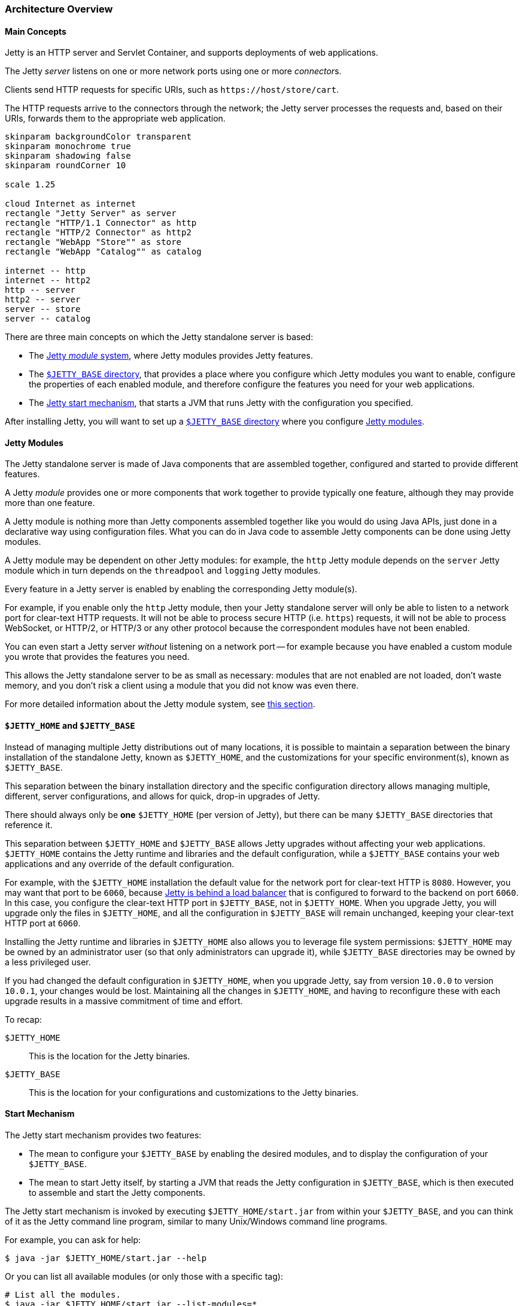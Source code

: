 //
// ========================================================================
// Copyright (c) 1995-2022 Mort Bay Consulting Pty Ltd and others.
//
// This program and the accompanying materials are made available under the
// terms of the Eclipse Public License v. 2.0 which is available at
// https://www.eclipse.org/legal/epl-2.0, or the Apache License, Version 2.0
// which is available at https://www.apache.org/licenses/LICENSE-2.0.
//
// SPDX-License-Identifier: EPL-2.0 OR Apache-2.0
// ========================================================================
//

[[og-arch]]
=== Architecture Overview

[[og-arch-concepts]]
==== Main Concepts

Jetty is an HTTP server and Servlet Container, and supports deployments of web applications.

The Jetty _server_ listens on one or more network ports using one or more __connector__s.

Clients send HTTP requests for specific URIs, such as `+https://host/store/cart+`.

The HTTP requests arrive to the connectors through the network; the Jetty server processes the requests and, based on their URIs, forwards them to the appropriate web application.

[plantuml]
----
skinparam backgroundColor transparent
skinparam monochrome true
skinparam shadowing false
skinparam roundCorner 10

scale 1.25

cloud Internet as internet
rectangle "Jetty Server" as server
rectangle "HTTP/1.1 Connector" as http
rectangle "HTTP/2 Connector" as http2
rectangle "WebApp "Store"" as store
rectangle "WebApp "Catalog"" as catalog

internet -- http
internet -- http2
http -- server
http2 -- server
server -- store
server -- catalog
----

There are three main concepts on which the Jetty standalone server is based:

* The xref:og-arch-modules[Jetty _module_ system], where Jetty modules provides Jetty features.
* The xref:og-arch-jetty-base[`$JETTY_BASE` directory], that provides a place where you configure which Jetty modules you want to enable, configure the properties of each enabled module, and therefore configure the features you need for your web applications.
* The xref:og-arch-start[Jetty start mechanism], that starts a JVM that runs Jetty with the configuration you specified.

After installing Jetty, you will want to set up a xref:og-arch-jetty-base[`$JETTY_BASE` directory] where you configure xref:og-arch-modules[Jetty modules].

[[og-arch-modules]]
==== Jetty Modules

The Jetty standalone server is made of Java components that are assembled together, configured and started to provide different features.

A Jetty _module_ provides one or more components that work together to provide typically one feature, although they may provide more than one feature.

A Jetty module is nothing more than Jetty components assembled together like you would do using Java APIs, just done in a declarative way using configuration files.
What you can do in Java code to assemble Jetty components can be done using Jetty modules.

A Jetty module may be dependent on other Jetty modules: for example, the `http` Jetty module depends on the `server` Jetty module which in turn depends on the `threadpool` and `logging` Jetty modules.

Every feature in a Jetty server is enabled by enabling the corresponding Jetty module(s).

For example, if you enable only the `http` Jetty module, then your Jetty standalone server will only be able to listen to a network port for clear-text HTTP requests.
It will not be able to process secure HTTP (i.e. `https`) requests, it will not be able to process WebSocket, or HTTP/2, or HTTP/3 or any other protocol because the correspondent modules have not been enabled.

You can even start a Jetty server _without_ listening on a network port -- for example because you have enabled a custom module you wrote that provides the features you need.

This allows the Jetty standalone server to be as small as necessary: modules that are not enabled are not loaded, don't waste memory, and you don't risk a client using a module that you did not know was even there.

For more detailed information about the Jetty module system, see xref:og-modules[this section].

[[og-arch-jetty-base]]
==== `$JETTY_HOME` and `$JETTY_BASE`

Instead of managing multiple Jetty distributions out of many locations, it is possible to maintain a separation between the binary installation of the standalone Jetty, known as `$JETTY_HOME`, and the customizations for your specific environment(s), known as `$JETTY_BASE`.

This separation between the binary installation directory and the specific configuration directory allows managing multiple, different, server configurations, and allows for quick, drop-in upgrades of Jetty.

There should always only be *one* `$JETTY_HOME` (per version of Jetty), but there can be many `$JETTY_BASE` directories that reference it.

This separation between `$JETTY_HOME` and `$JETTY_BASE` allows Jetty upgrades without affecting your web applications.
`$JETTY_HOME` contains the Jetty runtime and libraries and the default configuration, while a `$JETTY_BASE` contains your web applications and any override of the default configuration.

For example, with the `$JETTY_HOME` installation the default value for the network port for clear-text HTTP is `8080`.
However, you may want that port to be `6060`, because xref:og-protocols-proxy[Jetty is behind a load balancer] that is configured to forward to the backend on port `6060`.
In this case, you configure the clear-text HTTP port in `$JETTY_BASE`, not in `$JETTY_HOME`.
When you upgrade Jetty, you will upgrade only the files in `$JETTY_HOME`, and all the configuration in `$JETTY_BASE` will remain unchanged, keeping your clear-text HTTP port at `6060`.

Installing the Jetty runtime and libraries in `$JETTY_HOME` also allows you to leverage file system permissions: `$JETTY_HOME` may be owned by an administrator user (so that only administrators can upgrade it), while `$JETTY_BASE` directories may be owned by a less privileged user.

If you had changed the default configuration in `$JETTY_HOME`, when you upgrade Jetty, say from version `10.0.0` to version `10.0.1`, your changes would be lost.
Maintaining all the changes in `$JETTY_HOME`, and having to reconfigure these with each upgrade results in a massive commitment of time and effort.

To recap:

`$JETTY_HOME`::
This is the location for the Jetty binaries.
`$JETTY_BASE`::
This is the location for your configurations and customizations to the Jetty binaries.

[[og-arch-start]]
==== Start Mechanism

The Jetty start mechanism provides two features:

* The mean to configure your `$JETTY_BASE` by enabling the desired modules, and to display the configuration of your `$JETTY_BASE`.
* The mean to start Jetty itself, by starting a JVM that reads the Jetty configuration in `$JETTY_BASE`, which is then executed to assemble and start the Jetty components.

The Jetty start mechanism is invoked by executing `$JETTY_HOME/start.jar` from within your `$JETTY_BASE`, and you can think of it as the Jetty command line program, similar to many Unix/Windows command line programs.

For example, you can ask for help:

----
$ java -jar $JETTY_HOME/start.jar --help
----

Or you can list all available modules (or only those with a specific tag):

----
# List all the modules.
$ java -jar $JETTY_HOME/start.jar --list-modules=*

# List all the modules tagged as "demo".
$ java -jar $JETTY_HOME/start.jar --list-modules=demo
----

You can enable a module, for example the `http` module:

----
$ java -jar $JETTY_HOME/start.jar --add-module=http
----

Once you have one or more module enabled, you can display the current configuration, to verify that the configuration is correct:

----
$ java -jar $JETTY_HOME/start.jar --list-config
----

You can enable a Jetty demo module, which will deploy a demo web application:

----
$ java -jar $JETTY_HOME/start.jar --add-module=demo-simple
----

Finally, you can start Jetty:

----
$ java -jar $JETTY_HOME/start.jar
----

Read more information at the xref:og-start[Jetty start mechanism section].
